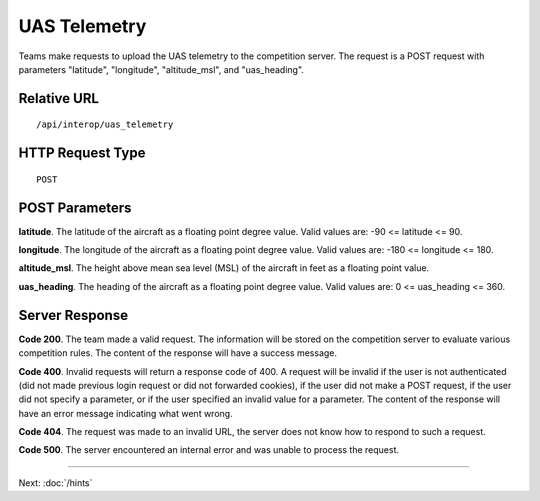 UAS Telemetry
=============

Teams make requests to upload the UAS telemetry to the competition
server. The request is a POST request with parameters "latitude",
"longitude", "altitude\_msl", and "uas\_heading".

Relative URL
------------

::

    /api/interop/uas_telemetry

HTTP Request Type
-----------------

::

    POST

POST Parameters
---------------

**latitude**. The latitude of the aircraft as a floating point degree
value. Valid values are: -90 <= latitude <= 90.

**longitude**. The longitude of the aircraft as a floating point degree
value. Valid values are: -180 <= longitude <= 180.

**altitude\_msl**. The height above mean sea level (MSL) of the aircraft
in feet as a floating point value.

**uas\_heading**. The heading of the aircraft as a floating point degree
value. Valid values are: 0 <= uas\_heading <= 360.

Server Response
---------------

**Code 200**. The team made a valid request. The information will be
stored on the competition server to evaluate various competition rules.
The content of the response will have a success message.

**Code 400**. Invalid requests will return a response code of 400. A
request will be invalid if the user is not authenticated (did not made
previous login request or did not forwarded cookies), if the user did
not make a POST request, if the user did not specify a parameter, or if
the user specified an invalid value for a parameter. The content of the
response will have an error message indicating what went wrong.

**Code 404**. The request was made to an invalid URL, the server does
not know how to respond to such a request.

**Code 500**. The server encountered an internal error and was unable to
process the request.

--------------

Next: :doc:`/hints`
